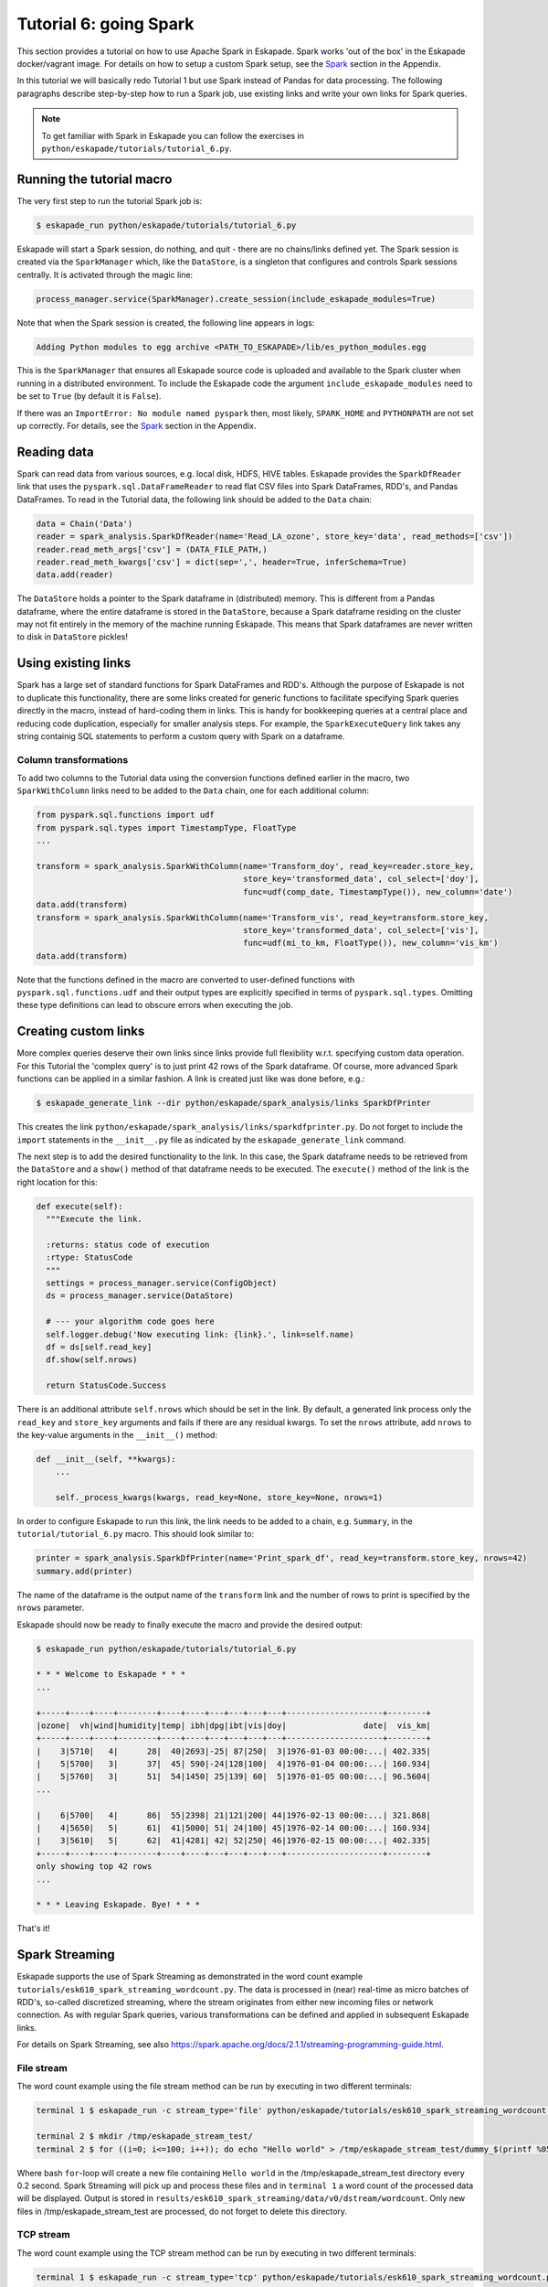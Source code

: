 Tutorial 6: going Spark
-----------------------

This section provides a tutorial on how to use Apache Spark in Eskapade. Spark works 'out of the box' in the Eskapade
docker/vagrant image. For details on how to setup a custom Spark setup, see the `Spark <spark.html>`_ section in the Appendix.

In this tutorial we will basically redo Tutorial 1 but use Spark instead of Pandas for data processing. The following
paragraphs describe step-by-step how to run a Spark job, use existing links and write your own links for Spark queries.

.. note::

  To get familiar with Spark in Eskapade you can follow the exercises in ``python/eskapade/tutorials/tutorial_6.py``.


Running the tutorial macro
~~~~~~~~~~~~~~~~~~~~~~~~~~

The very first step to run the tutorial Spark job is:

.. code-block:: bash

  $ eskapade_run python/eskapade/tutorials/tutorial_6.py

Eskapade will start a Spark session, do nothing, and quit - there are no chains/links defined yet.
The Spark session is created via the ``SparkManager`` which, like the ``DataStore``,
is a singleton that configures and controls Spark sessions centrally. It is activated through the magic line:

.. code-block:: python

  process_manager.service(SparkManager).create_session(include_eskapade_modules=True)


Note that when the Spark session is created, the following line appears in logs:

.. code-block:: bash

  Adding Python modules to egg archive <PATH_TO_ESKAPADE>/lib/es_python_modules.egg

This is the ``SparkManager`` that ensures all Eskapade source code is uploaded and available to the Spark cluster when
running in a distributed environment. To include the Eskapade code the argument ``include_eskapade_modules`` need to be
set to ``True`` (by default it is ``False``).

If there was an ``ImportError: No module named pyspark`` then, most likely, ``SPARK_HOME`` and ``PYTHONPATH``
are not set up correctly. For details, see the `Spark <spark.html>`_ section in the Appendix.

Reading data
~~~~~~~~~~~~

Spark can read data from various sources, e.g. local disk, HDFS, HIVE tables. Eskapade provides the ``SparkDfReader``
link that uses the ``pyspark.sql.DataFrameReader`` to read flat CSV files into Spark DataFrames, RDD's, and Pandas DataFrames.
To read in the Tutorial data, the following link should be added to the ``Data`` chain:

.. code-block:: python

  data = Chain('Data')
  reader = spark_analysis.SparkDfReader(name='Read_LA_ozone', store_key='data', read_methods=['csv'])
  reader.read_meth_args['csv'] = (DATA_FILE_PATH,)
  reader.read_meth_kwargs['csv'] = dict(sep=',', header=True, inferSchema=True)
  data.add(reader)

The ``DataStore`` holds a pointer to the Spark dataframe in (distributed) memory. This is different from a Pandas dataframe,
where the entire dataframe is stored in the ``DataStore``, because a Spark dataframe residing on the cluster may not fit
entirely in the memory of the machine running Eskapade. This means that Spark dataframes are never written to disk in ``DataStore`` pickles!

Using existing links
~~~~~~~~~~~~~~~~~~~~

Spark has a large set of standard functions for Spark DataFrames and RDD's. Although the purpose of Eskapade is not to
duplicate this functionality, there are some links created for generic functions to facilitate specifying Spark queries
directly in the macro, instead of hard-coding them in links. This is handy for bookkeeping queries at a central place
and reducing code duplication, especially for smaller analysis steps. For example, the ``SparkExecuteQuery`` link takes
any string containig SQL statements to perform a custom query with Spark on a dataframe.

Column transformations
**********************

To add two columns to the Tutorial data using the conversion functions defined earlier in the macro, two ``SparkWithColumn``
links need to be added to the ``Data`` chain, one for each additional column:

.. code-block:: python

  from pyspark.sql.functions import udf
  from pyspark.sql.types import TimestampType, FloatType
  ...

  transform = spark_analysis.SparkWithColumn(name='Transform_doy', read_key=reader.store_key,
                                             store_key='transformed_data', col_select=['doy'],
                                             func=udf(comp_date, TimestampType()), new_column='date')
  data.add(transform)
  transform = spark_analysis.SparkWithColumn(name='Transform_vis', read_key=transform.store_key,
                                             store_key='transformed_data', col_select=['vis'],
                                             func=udf(mi_to_km, FloatType()), new_column='vis_km')
  data.add(transform)

Note that the functions defined in the macro are converted to user-defined functions with ``pyspark.sql.functions.udf``
and their output types are explicitly specified in terms of ``pyspark.sql.types``. Omitting these type definitions can
lead to obscure errors when executing the job.

.. The example fails because of the bugs in histogrammar package.
   Histogramming
   *************

   As was demonstrated in Tutorial 1, the ``DfSummary`` link creates LaTeX/PDF reports with histograms. Those histograms
   are obtained directly from a Pandas dataframe or from a dictionary of `Histogrammar <http://histogrammar.org>`_ histograms.
   This link can be re-used for Tutorial 4. However, an additional step is needed: create histograms of Spark dataframe
   columns with Histogrammar. This step can be carried out with the ``SparkHistogrammarFiller`` link. The code snippet for
   generating a report of Spark dataframe histograms then looks like:

   .. code-block:: python

   from eskapade import visualization
   ...

   summary = Chain('Summary')
   histo = spark_analysis.SparkHistogrammarFiller(name='Histogrammer', read_key=transform.store_key, store_key='hist')
   histo.columns = ['vis', 'vis_km', 'doy', 'date']
   summary.add(histo)

   summarizer = visualization.DfSummary(name='Create_stats_overview', read_key=histo.store_key, var_labels=VAR_LABELS, var_units=VAR_UNITS)
   summary.add(summarizer)


Creating custom links
~~~~~~~~~~~~~~~~~~~~~

More complex queries deserve their own links since links provide full flexibility w.r.t. specifying custom data operation.
For this Tutorial the 'complex query' is to just print 42 rows of the Spark dataframe. Of course, more advanced Spark
functions can be applied in a similar fashion. A link is created just like was done before, e.g.:

.. code-block:: bash

  $ eskapade_generate_link --dir python/eskapade/spark_analysis/links SparkDfPrinter

This creates the link ``python/eskapade/spark_analysis/links/sparkdfprinter.py``. Do not forget to include the
``import`` statements in the ``__init__.py`` file as indicated by the ``eskapade_generate_link`` command.

The next step is to add the desired functionality to the link. In this case, the Spark dataframe needs to be retrieved
from the ``DataStore`` and a ``show()`` method of that dataframe needs to be executed. The ``execute()`` method of the
link is the right location for this:

.. code-block:: python

  def execute(self):
    """Execute the link.

    :returns: status code of execution
    :rtype: StatusCode
    """
    settings = process_manager.service(ConfigObject)
    ds = process_manager.service(DataStore)

    # --- your algorithm code goes here
    self.logger.debug('Now executing link: {link}.', link=self.name)
    df = ds[self.read_key]
    df.show(self.nrows)

    return StatusCode.Success

There is an additional attribute ``self.nrows`` which should be set in the link. By default, a generated link process
only the ``read_key`` and ``store_key`` arguments and fails if there are any residual kwargs.
To set the ``nrows`` attribute, add ``nrows`` to the key-value arguments in the ``__init__()`` method:

.. code-block:: python

  def __init__(self, **kwargs):
      ...

      self._process_kwargs(kwargs, read_key=None, store_key=None, nrows=1)

In order to configure Eskapade to run this link, the link needs to be added to a chain, e.g. ``Summary``, in the
``tutorial/tutorial_6.py`` macro. This should look similar to:

.. code-block:: python

  printer = spark_analysis.SparkDfPrinter(name='Print_spark_df', read_key=transform.store_key, nrows=42)
  summary.add(printer)

The name of the dataframe is the output name of the ``transform`` link and the number of rows to print is specified by the ``nrows`` parameter.

Eskapade should now be ready to finally execute the macro and provide the desired output:

.. code-block:: bash

  $ eskapade_run python/eskapade/tutorials/tutorial_6.py

  * * * Welcome to Eskapade * * *
  ...

  +-----+----+----+--------+----+----+---+---+---+---+--------------------+--------+
  |ozone|  vh|wind|humidity|temp| ibh|dpg|ibt|vis|doy|                date|  vis_km|
  +-----+----+----+--------+----+----+---+---+---+---+--------------------+--------+
  |    3|5710|   4|      28|  40|2693|-25| 87|250|  3|1976-01-03 00:00:...| 402.335|
  |    5|5700|   3|      37|  45| 590|-24|128|100|  4|1976-01-04 00:00:...| 160.934|
  |    5|5760|   3|      51|  54|1450| 25|139| 60|  5|1976-01-05 00:00:...| 96.5604|
  ...

  |    6|5700|   4|      86|  55|2398| 21|121|200| 44|1976-02-13 00:00:...| 321.868|
  |    4|5650|   5|      61|  41|5000| 51| 24|100| 45|1976-02-14 00:00:...| 160.934|
  |    3|5610|   5|      62|  41|4281| 42| 52|250| 46|1976-02-15 00:00:...| 402.335|
  +-----+----+----+--------+----+----+---+---+---+---+--------------------+--------+
  only showing top 42 rows
  ...

  * * * Leaving Eskapade. Bye! * * *

That's it!


Spark Streaming
~~~~~~~~~~~~~~~

Eskapade supports the use of Spark Streaming as demonstrated in the word count example ``tutorials/esk610_spark_streaming_wordcount.py``.
The data is processed in (near) real-time as micro batches of RDD's, so-called discretized streaming, where the stream
originates from either new incoming files or network connection. As with regular Spark queries, various transformations
can be defined and applied in subsequent Eskapade links.

For details on Spark Streaming, see also https://spark.apache.org/docs/2.1.1/streaming-programming-guide.html.

File stream
***********

The word count example using the file stream method can be run by executing in two different terminals:

.. code-block:: bash

  terminal 1 $ eskapade_run -c stream_type='file' python/eskapade/tutorials/esk610_spark_streaming_wordcount.py

  terminal 2 $ mkdir /tmp/eskapade_stream_test/
  terminal 2 $ for ((i=0; i<=100; i++)); do echo "Hello world" > /tmp/eskapade_stream_test/dummy_$(printf %05d ${i}); sleep 0.2; done

Where bash ``for``-loop will create a new file containing ``Hello world`` in the /tmp/eskapade_stream_test directory every 0.2 second.
Spark Streaming will pick up and process these files and in ``terminal 1`` a word count of the processed data will be displayed.
Output is stored in ``results/esk610_spark_streaming/data/v0/dstream/wordcount``.
Only new files in /tmp/eskapade_stream_test are processed, do not forget to delete this directory.


TCP stream
**********

The word count example using the TCP stream method can be run by executing in two different terminals:

.. code-block:: bash 

  terminal 1 $ eskapade_run -c stream_type='tcp' python/eskapade/tutorials/esk610_spark_streaming_wordcount.py

  terminal 2 $ nc -lk 9999

Where ``nc`` (netcat) will stream data to port 9999 and Spark Streaming will listen to this port and process incoming data.
In ``terminal 2`` random words can be type (followed by enter) and in ``terminal 1`` a word count of the processed data
will by displayed. Output is stored in ``results/esk610_spark_streaming/data/v0/dstream/wordcount``.


All Spark examples
~~~~~~~~~~~~~~~~~~

All example Eskapade macros using Spark can be found in the ``python/eskapade/tutorials`` directory,
see ``esk601_spark_configuration.py`` and further.

